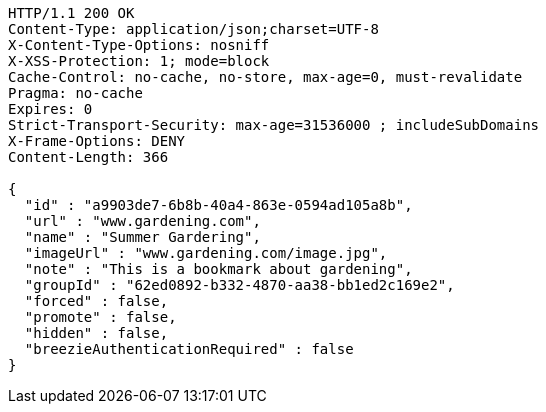 [source,http,options="nowrap"]
----
HTTP/1.1 200 OK
Content-Type: application/json;charset=UTF-8
X-Content-Type-Options: nosniff
X-XSS-Protection: 1; mode=block
Cache-Control: no-cache, no-store, max-age=0, must-revalidate
Pragma: no-cache
Expires: 0
Strict-Transport-Security: max-age=31536000 ; includeSubDomains
X-Frame-Options: DENY
Content-Length: 366

{
  "id" : "a9903de7-6b8b-40a4-863e-0594ad105a8b",
  "url" : "www.gardening.com",
  "name" : "Summer Gardering",
  "imageUrl" : "www.gardening.com/image.jpg",
  "note" : "This is a bookmark about gardening",
  "groupId" : "62ed0892-b332-4870-aa38-bb1ed2c169e2",
  "forced" : false,
  "promote" : false,
  "hidden" : false,
  "breezieAuthenticationRequired" : false
}
----